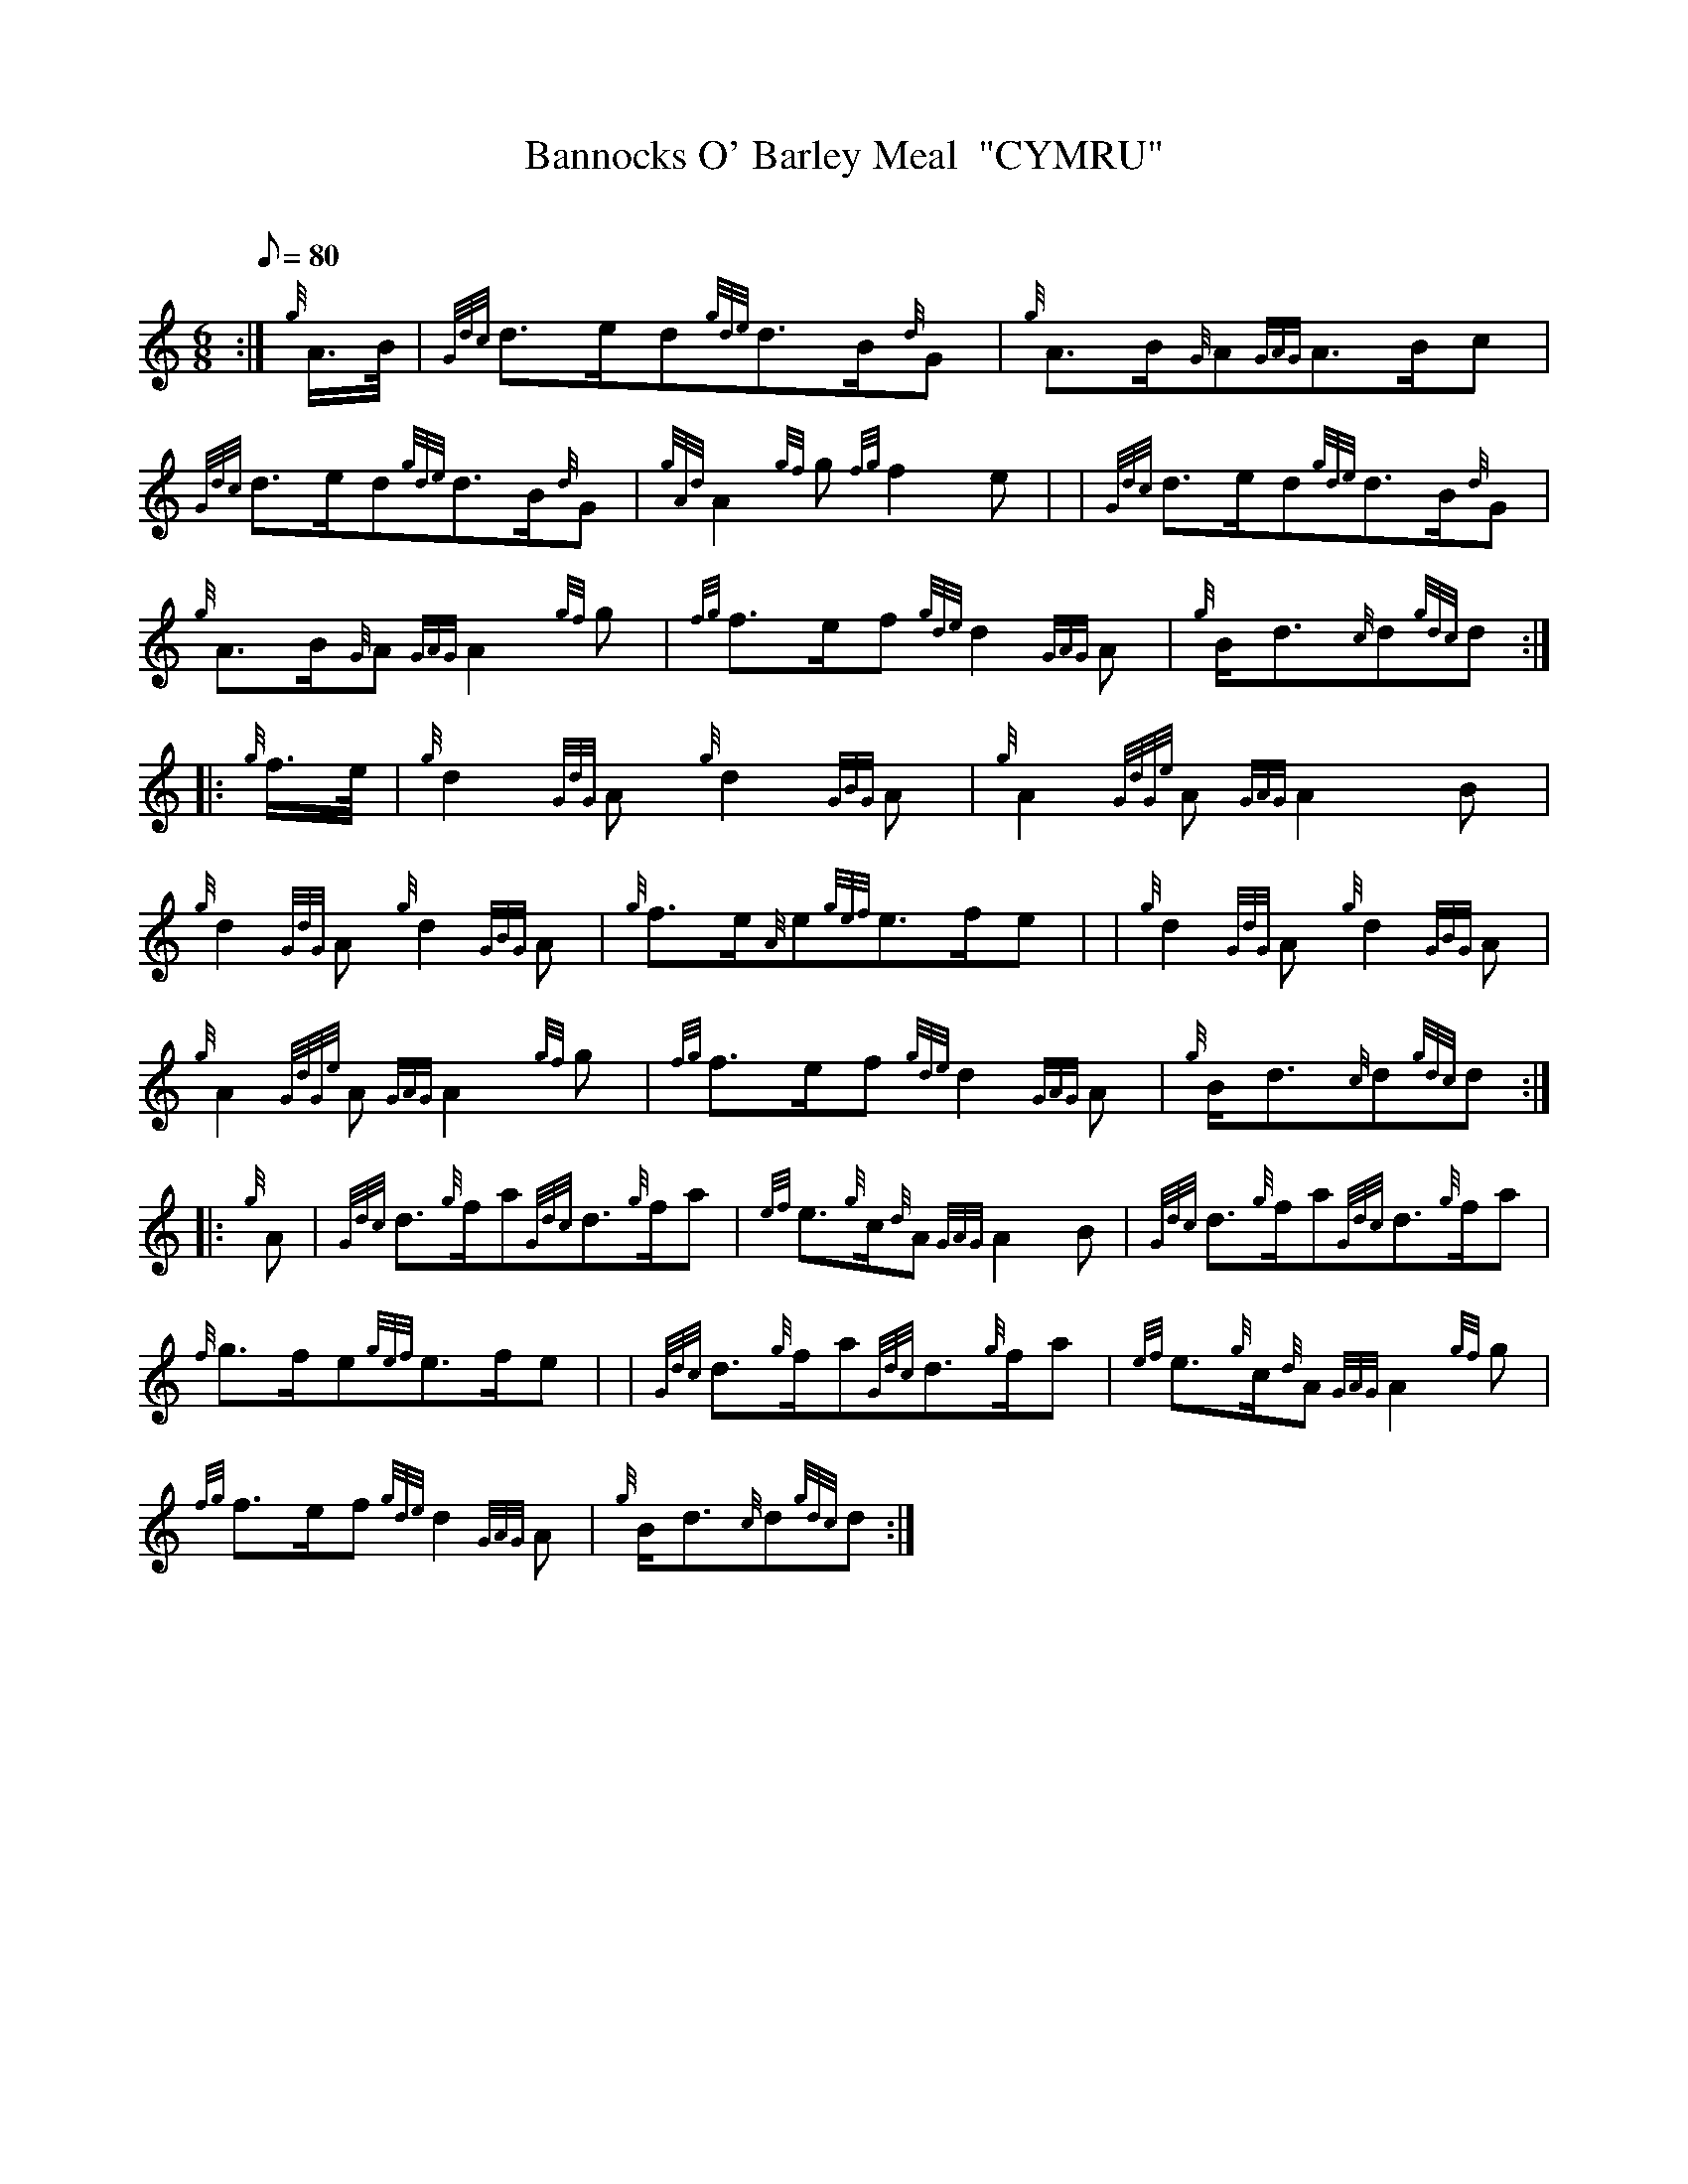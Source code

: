 X: 1
T:Bannocks O' Barley Meal  "CYMRU"
M:6/8
L:1/8
Q:80
C:
S:March
K:HP
:| {g}A3/4B/4|
{Gdc}d3/2e/2d{gde}d3/2B/2{d}G|
{g}A3/2B/2{G}A{GAG}A3/2B/2c|  !
{Gdc}d3/2e/2d{gde}d3/2B/2{d}G|
{gAd}A2{gf}g{fg}f2e| |
{Gdc}d3/2e/2d{gde}d3/2B/2{d}G|  !
{g}A3/2B/2{G}A{GAG}A2{gf}g|
{fg}f3/2e/2f{gde}d2{GAG}A|
{g}B/2d3/2{c}d{gdc}d:| |:  !
{g}f3/4e/4|
{g}d2{GdG}A{g}d2{GBG}A|
{g}A2{GdGe}A{GAG}A2B|  !
{g}d2{GdG}A{g}d2{GBG}A|
{g}f3/2e/2{A}e{gef}e3/2f/2e| |
{g}d2{GdG}A{g}d2{GBG}A|  !
{g}A2{GdGe}A{GAG}A2{gf}g|
{fg}f3/2e/2f{gde}d2{GAG}A|
{g}B/2d3/2{c}d{gdc}d:| |:  !
{g}A|
{Gdc}d3/2{g}f/2a{Gdc}d3/2{g}f/2a|
{ef}e3/2{g}c/2{d}A{GAG}A2B|
{Gdc}d3/2{g}f/2a{Gdc}d3/2{g}f/2a|  !
{f}g3/2f/2e{gef}e3/2f/2e| |
{Gdc}d3/2{g}f/2a{Gdc}d3/2{g}f/2a|
{ef}e3/2{g}c/2{d}A{GAG}A2{gf}g|  !
{fg}f3/2e/2f{gde}d2{GAG}A|
{g}B/2d3/2{c}d{gdc}d:|
